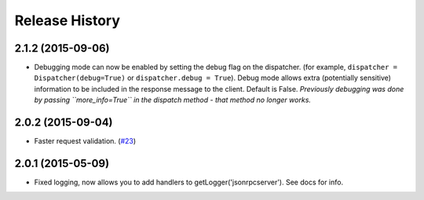 Release History
===============

2.1.2 (2015-09-06)
------------------

- Debugging mode can now be enabled by setting the debug flag on the dispatcher.
  (for example, ``dispatcher = Dispatcher(debug=True)`` or ``dispatcher.debug =
  True``). Debug mode allows extra (potentially sensitive) information to be
  included in the response message to the client. Default is False. *Previously
  debugging was done by passing ``more_info=True`` in the dispatch method - that
  method no longer works.*

2.0.2 (2015-09-04)
------------------

- Faster request validation.
  (`#23 <https://bitbucket.org/beau-barker/jsonrpcserver/issues/23/performance-of-jsonrpcserver-is-not-very>`_)

2.0.1 (2015-05-09)
------------------

- Fixed logging, now allows you to add handlers to getLogger('jsonrpcserver').
  See docs for info.
